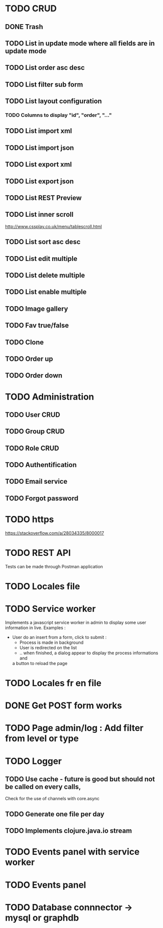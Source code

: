 #+TITLE+ Glurps
* TODO CRUD
** DONE Trash
** TODO List in update mode where all fields are in update mode
** TODO List order asc desc
** TODO List filter sub form
** TODO List layout configuration
*** TODO Columns to display "id", "order", "..."
** TODO List import xml
** TODO List import json
** TODO List export xml
** TODO List export json
** TODO List REST Preview
** TODO List inner scroll
   http://www.cssplay.co.uk/menu/tablescroll.html
** TODO List sort asc desc
** TODO List edit multiple
** TODO List delete multiple
** TODO List enable multiple

** TODO Image gallery
** TODO Fav true/false
** TODO Clone
** TODO Order up
** TODO Order down
* TODO Administration
** TODO User CRUD
** TODO Group CRUD
** TODO Role CRUD
** TODO Authentification
** TODO Email service
** TODO Forgot password
* TODO https
  https://stackoverflow.com/a/28034335/8000017
* TODO REST API
  Tests can be made through Postman application
* TODO Locales file
* TODO Service worker
  Implements a javascript service worker in admin to display some user
  information in live.
  Examples :
    - User do an insert from a form, click to submit :
      - Process is made in background
      - User is redirected on the list
      - .. when finished, a dialog appear to display the process informations and
      a button to reload the page
* TODO Locales fr en file
* DONE Get POST form works
* TODO Page admin/log : Add filter from level or type
* TODO Logger
** TODO Use cache - future is good but should not be called on every calls,
   Check for the use of channels with core.async
** TODO Generate one file per day
** TODO Implements clojure.java.io stream
* TODO Events panel with service worker
* TODO Events panel
* TODO Database connnector -> mysql or graphdb

